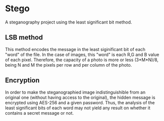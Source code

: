 * Stego
A steganography project using the least significant bit method.
** LSB method
This method encodes the message in the least siginificant bit of each "word" of the file.
In the case of images, this "word" is each R,G and B value of each pixel. Therefore, the
capacity of a photo is more or less (3*M*N)/8, being N and M the pixels per row and per
column of the photo.

** Encryption
In order to make the steganographied image indistinguishible from an original one
(without having access to the original), the hidden message is encrypted using AES-256
 and a given password. Thus, the analysis of the least significant bits of each word
may not yield any result on whether it contains a secret message or not.
